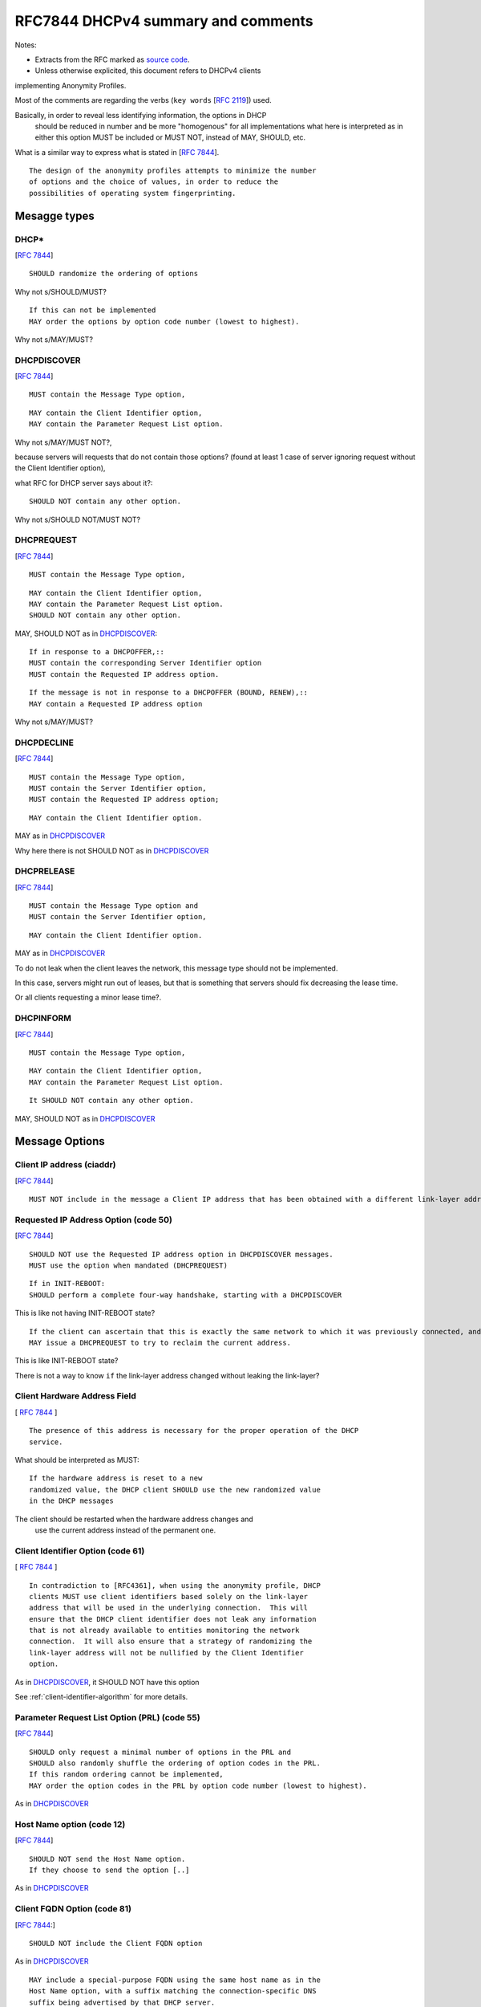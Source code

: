 .. _rfc7844comm:


RFC7844 DHCPv4 summary and comments
=====================================

Notes:

* Extracts from the RFC marked as `source code <http://docutils.sourceforge.net/docs/ref/rst/restructuredtext.html#literal-blocks>`_.
* Unless otherwise explicited, this document refers to DHCPv4 clients
implementing Anonymity Profiles.

Most of the comments are regarding the verbs (``key words`` [:rfc:`2119`]) used.

Basically, in order to reveal less identifying information, the options in DHCP
 should be reduced in number and be more "homogenous" for all implementations
 what here is interpreted as in either this option MUST be included or MUST NOT,
 instead of MAY, SHOULD, etc.
What is a similar way to express what is stated in [:rfc:`7844#2.4`]. ::

   The design of the anonymity profiles attempts to minimize the number
   of options and the choice of values, in order to reduce the
   possibilities of operating system fingerprinting.


Mesagge types
-----------------

DHCP*
~~~~~~
[:rfc:`7844#3.1`] ::

    SHOULD randomize the ordering of options

Why not s/SHOULD/MUST?
::

    If this can not be implemented
    MAY order the options by option code number (lowest to highest).

Why not s/MAY/MUST?


DHCPDISCOVER
~~~~~~~~~~~~~
[:rfc:`7844#3.`] ::

    MUST contain the Message Type option,

::

    MAY contain the Client Identifier option,
    MAY contain the Parameter Request List option.

Why not s/MAY/MUST NOT?,

because servers will requests that do not contain those options? (found at least 1 case of server ignoring request without the Client Identifier option),

what RFC for DHCP server says about it?::

    SHOULD NOT contain any other option.

Why not s/SHOULD NOT/MUST NOT?

DHCPREQUEST
~~~~~~~~~~~~~
[:rfc:`7844#3.`] ::

    MUST contain the Message Type option,

::

    MAY contain the Client Identifier option,
    MAY contain the Parameter Request List option.
    SHOULD NOT contain any other option.

MAY, SHOULD NOT as in DHCPDISCOVER_::

    If in response to a DHCPOFFER,::
    MUST contain the corresponding Server Identifier option
    MUST contain the Requested IP address option.

::

    If the message is not in response to a DHCPOFFER (BOUND, RENEW),::
    MAY contain a Requested IP address option

Why not s/MAY/MUST?

DHCPDECLINE
~~~~~~~~~~~~~
[:rfc:`7844#3.`] ::

    MUST contain the Message Type option,
    MUST contain the Server Identifier option,
    MUST contain the Requested IP address option;

::

    MAY contain the Client Identifier option.

MAY as in DHCPDISCOVER_

Why here there is not SHOULD NOT as in DHCPDISCOVER_


DHCPRELEASE
~~~~~~~~~~~~~
[:rfc:`7844#3.`] ::

    MUST contain the Message Type option and
    MUST contain the Server Identifier option,

::

    MAY contain the Client Identifier option.

MAY as in DHCPDISCOVER_

To do not leak when the client leaves the network, this message type
should not be implemented.

In this case, servers might run out of leases, but that is something
that servers should fix decreasing the lease time.

Or all clients requesting a minor lease time?.

DHCPINFORM
~~~~~~~~~~~~~
[:rfc:`7844#3.`] ::

    MUST contain the Message Type option,

::

    MAY contain the Client Identifier option,
    MAY contain the Parameter Request List option.

::

    It SHOULD NOT contain any other option.


MAY, SHOULD NOT as in DHCPDISCOVER_

Message Options
-----------------

Client IP address (ciaddr)
~~~~~~~~~~~~~~~~~~~~~~~~~~
[:rfc:`7844#3.2`] ::

    MUST NOT include in the message a Client IP address that has been obtained with a different link-layer address.

Requested IP Address Option (code 50)
~~~~~~~~~~~~~~~~~~~~~~~~~~~~~~~~~~~~~~~~~~~
[:rfc:`7844#3.3`] ::

   SHOULD NOT use the Requested IP address option in DHCPDISCOVER messages.
   MUST use the option when mandated (DHCPREQUEST)

::

    If in INIT-REBOOT:
    SHOULD perform a complete four-way handshake, starting with a DHCPDISCOVER

This is like not having INIT-REBOOT state?

::

    If the client can ascertain that this is exactly the same network to which it was previously connected, and if the link-layer address did not change,
    MAY issue a DHCPREQUEST to try to reclaim the current address.

This is like INIT-REBOOT state?

There is not a way to know ``if`` the link-layer address changed without leaking the link-layer?


Client Hardware Address Field
~~~~~~~~~~~~~~~~~~~~~~~~~~~~~~~
[ :rfc:`7844#3.4` ] ::

   The presence of this address is necessary for the proper operation of the DHCP
   service.

What should be interpreted as MUST::

   If the hardware address is reset to a new
   randomized value, the DHCP client SHOULD use the new randomized value
   in the DHCP messages

The client should be restarted when the hardware address changes and
 use the current address instead of the permanent one.

Client Identifier Option (code 61)
~~~~~~~~~~~~~~~~~~~~~~~~~~~~~~~~~~~~~~
[ :rfc:`7844#3.5` ] ::

   In contradiction to [RFC4361], when using the anonymity profile, DHCP
   clients MUST use client identifiers based solely on the link-layer
   address that will be used in the underlying connection.  This will
   ensure that the DHCP client identifier does not leak any information
   that is not already available to entities monitoring the network
   connection.  It will also ensure that a strategy of randomizing the
   link-layer address will not be nullified by the Client Identifier
   option.

As in DHCPDISCOVER_, it SHOULD NOT have this option

See :ref:`client-identifier-algorithm` for more details.

Parameter Request List Option (PRL) (code 55)
~~~~~~~~~~~~~~~~~~~~~~~~~~~~~~~~~~~~~~~~~~~~~~
[:rfc:`7844#3.6`] ::

   SHOULD only request a minimal number of options in the PRL and
   SHOULD also randomly shuffle the ordering of option codes in the PRL.
   If this random ordering cannot be implemented,
   MAY order the option codes in the PRL by option code number (lowest to highest).

As in DHCPDISCOVER_

Host Name option (code 12)
~~~~~~~~~~~~~~~~~~~~~~~~~~~~~~~~~~~~~~~~~~~~~~

[:rfc:`7844#3.7`] ::

   SHOULD NOT send the Host Name option.
   If they choose to send the option [..]

As in DHCPDISCOVER_

Client FQDN Option (code 81)
~~~~~~~~~~~~~~~~~~~~~~~~~~~~~~~~~~~~~~~~~~~~~~
[:rfc:`7844#3.8`:] ::

    SHOULD NOT include the Client FQDN option

As in DHCPDISCOVER_
::

   MAY include a special-purpose FQDN using the same host name as in the
   Host Name option, with a suffix matching the connection-specific DNS
   suffix being advertised by that DHCP server.


In this case there is an explicit reason why it MAY::

   Having a name in the
   DNS allows working with legacy systems that require one to be there

UUID/GUID-Based Client Machine Identifier Option (code 97)
~~~~~~~~~~~~~~~~~~~~~~~~~~~~~~~~~~~~~~~~~~~~~~~~~~~~~~~~~~~
[:rfc:`7844#3.9`] ::

   This option is part of a set of options for the
   Intel Preboot eXecution Environment (PXE)

::

   Common sense seems to
   dictate that getting a new operating system from an unauthenticated
   server at an untrusted location is a really bad idea and that even if
   the option was available users would not activate it.

::

   Nodes visiting untrusted networks MUST NOT send or use the PXE options.

And in the hypotetical case that nodes are visiting a "trusted" network,
must this option be included for the PXE to work properly?

Regarding english expression, should s/or/nor?,
and how to define "common sense"? :)

User and Vendor Class DHCP Options
~~~~~~~~~~~~~~~~~~~~~~~~~~~~~~~~~~~~~~~~~~~~~~
[:rfc:`7844#3.10`] ::

   SHOULD NOT use the
   Vendor-Specific Information option (code 43), the Vendor Class
   Identifier option (code 60), the V-I Vendor Class option (code 124),
   or the V-I Vendor-Specific Information option (code 125),

Why not s/SHOULD NOT/MUST NOT?

Operational considerations
---------------------------
[:rfc:`7844#5.`] ::

   Implementers SHOULD provide a way for clients to control when the
   anonymity profiles are used and when standard behavior is preferred.

Not detailed in RFC7844
---------------------------------------

Probe the offered IP
~~~~~~~~~~~~~~~~~~~~~
[:rfc:`2131#2.2`]::

   the allocating
   server SHOULD probe the reused address before allocating the address,
   e.g., with an ICMP echo request, and the client SHOULD probe the
   newly received address, e.g., with ARP.

    The client SHOULD perform a
   check on the suggested address to ensure that the address is not
   already in use.  For example, if the client is on a network that
   supports ARP, the client may issue an ARP request for the suggested
   request.  When broadcasting an ARP request for the suggested address,
   the client must fill in its own hardware address as the sender's
   hardware address, and 0 as the sender's IP address, to avoid
   confusing ARP caches in other hosts on the same subnet.>>

   The client SHOULD broadcast an ARP
   reply to announce the client's new IP address and clear any outdated
   ARP cache entries in hosts on the client's subnet.

This should be interpreted as MUST.

(after DHCPOFFER and before DHCPREQUEST, or after DHCPACK and before passing to BOUND state?)

Retransmission delays
~~~~~~~~~~~~~~~~~~~~~~~~~~~

There is not specification about the retransmission delays algorithms in [:rfc:`7844#`].

[:rfc:`2131#3.1`]::

    might retransmit the
    DHCPREQUEST message four times, for a total delay of 60 seconds

[:rfc:`2131#4.1`]::

    For example, in a 10Mb/sec Ethernet
    internetwork, the delay before the first retransmission SHOULD be 4
    seconds randomized by the value of a uniform random number chosen
    from the range -1 to +1

    Clients with clocks that provide resolution
    granularity of less than one second may choose a non-integer
    randomization value.

    The delay before the next retransmission SHOULD
    be 8 seconds randomized by the value of a uniform number chosen from
    the range -1 to +1.

    The retransmission delay SHOULD be doubled with
    subsequent retransmissions up to a maximum of 64 seconds.

Selecting offer algorithm
~~~~~~~~~~~~~~~~~~~~~~~~~~~
[:rfc:`2131#4.2`]::

    DHCP clients are free to use any strategy in selecting a DHCP server
    among those from which the client receives a DHCPOFFER message.

    client may choose to collect several DHCPOFFER
    messages and select the "best" offer.

    If the client receives no acceptable offers, the client
    may choose to try another DHCPDISCOVER message.

(what is a no acceptable offer?)::

[:rfc:`2131#4.4.1`]::
  
    The client collects DHCPOFFER messages over a period of time, selects
    one DHCPOFFER message from the (possibly many) incoming DHCPOFFER
    messages

    The time
    over which the client collects messages and the mechanism used to
    select one DHCPOFFER are implementation dependent.

Is it different the timeout waiting for offer or ack/nak?, in all states?

Timers
~~~~~~~
[:rfc:`2131#4.4.5`]::

    T1
    defaults to (0.5 * duration_of_lease).  T2 defaults to (0.875 *
    duration_of_lease).  Times T1 and T2 SHOULD be chosen with some
    random "fuzz" around a fixed value, to avoid synchronization of
    client reacquisition.

what's the fixed value for the fuzz and how is it calculated?

Leases
~~~~~~~~

[:rfc:`7844#3.3`]::

    There are scenarios in which a client connecting to a network
    remembers a previously allocated address, i.e., when it is in the
    INIT-REBOOT state.  In that state, any client that is concerned with
    privacy SHOULD perform a complete four-way handshake, starting with a
    DHCPDISCOVER, to obtain a new address lease.  If the client can
    ascertain that this is exactly the same network to which it was
    previously connected, and if the link-layer address did not change,
    the client MAY issue a DHCPREQUEST to try to reclaim the current
    address.

See details in `RFC7844 comments <https://dhcpcanon.readthedocs.io#leases>`_.

.. _client-identifier-algorithm:

Client Identifier algorithm
~~~~~~~~~~~~~~~~~~~~~~~~~~~~~

If the Client Identifier option is used, it should not reveal extra information.
What about having a common algorithm for all clients that is not based on
"identifying" properties?::

   The algorithm for combining secrets and identifiers, as
   described in Section 5 of [RFC7217], solves a similar problem.  The
   criteria for the generation of random numbers are stated
   in [RFC4086].

Could be this the non "identifying" algorithm?
